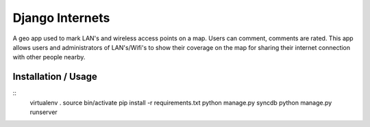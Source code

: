 Django Internets
================

A geo app used to mark LAN's and wireless access points on a map.
Users can comment, comments are rated. This app allows users and administrators
of LAN's/Wifi's to show their coverage on the map for sharing their internet
connection with other people nearby.

Installation / Usage
--------------------
::
  virtualenv .
  source bin/activate
  pip install -r requirements.txt
  python manage.py syncdb
  python manage.py runserver
